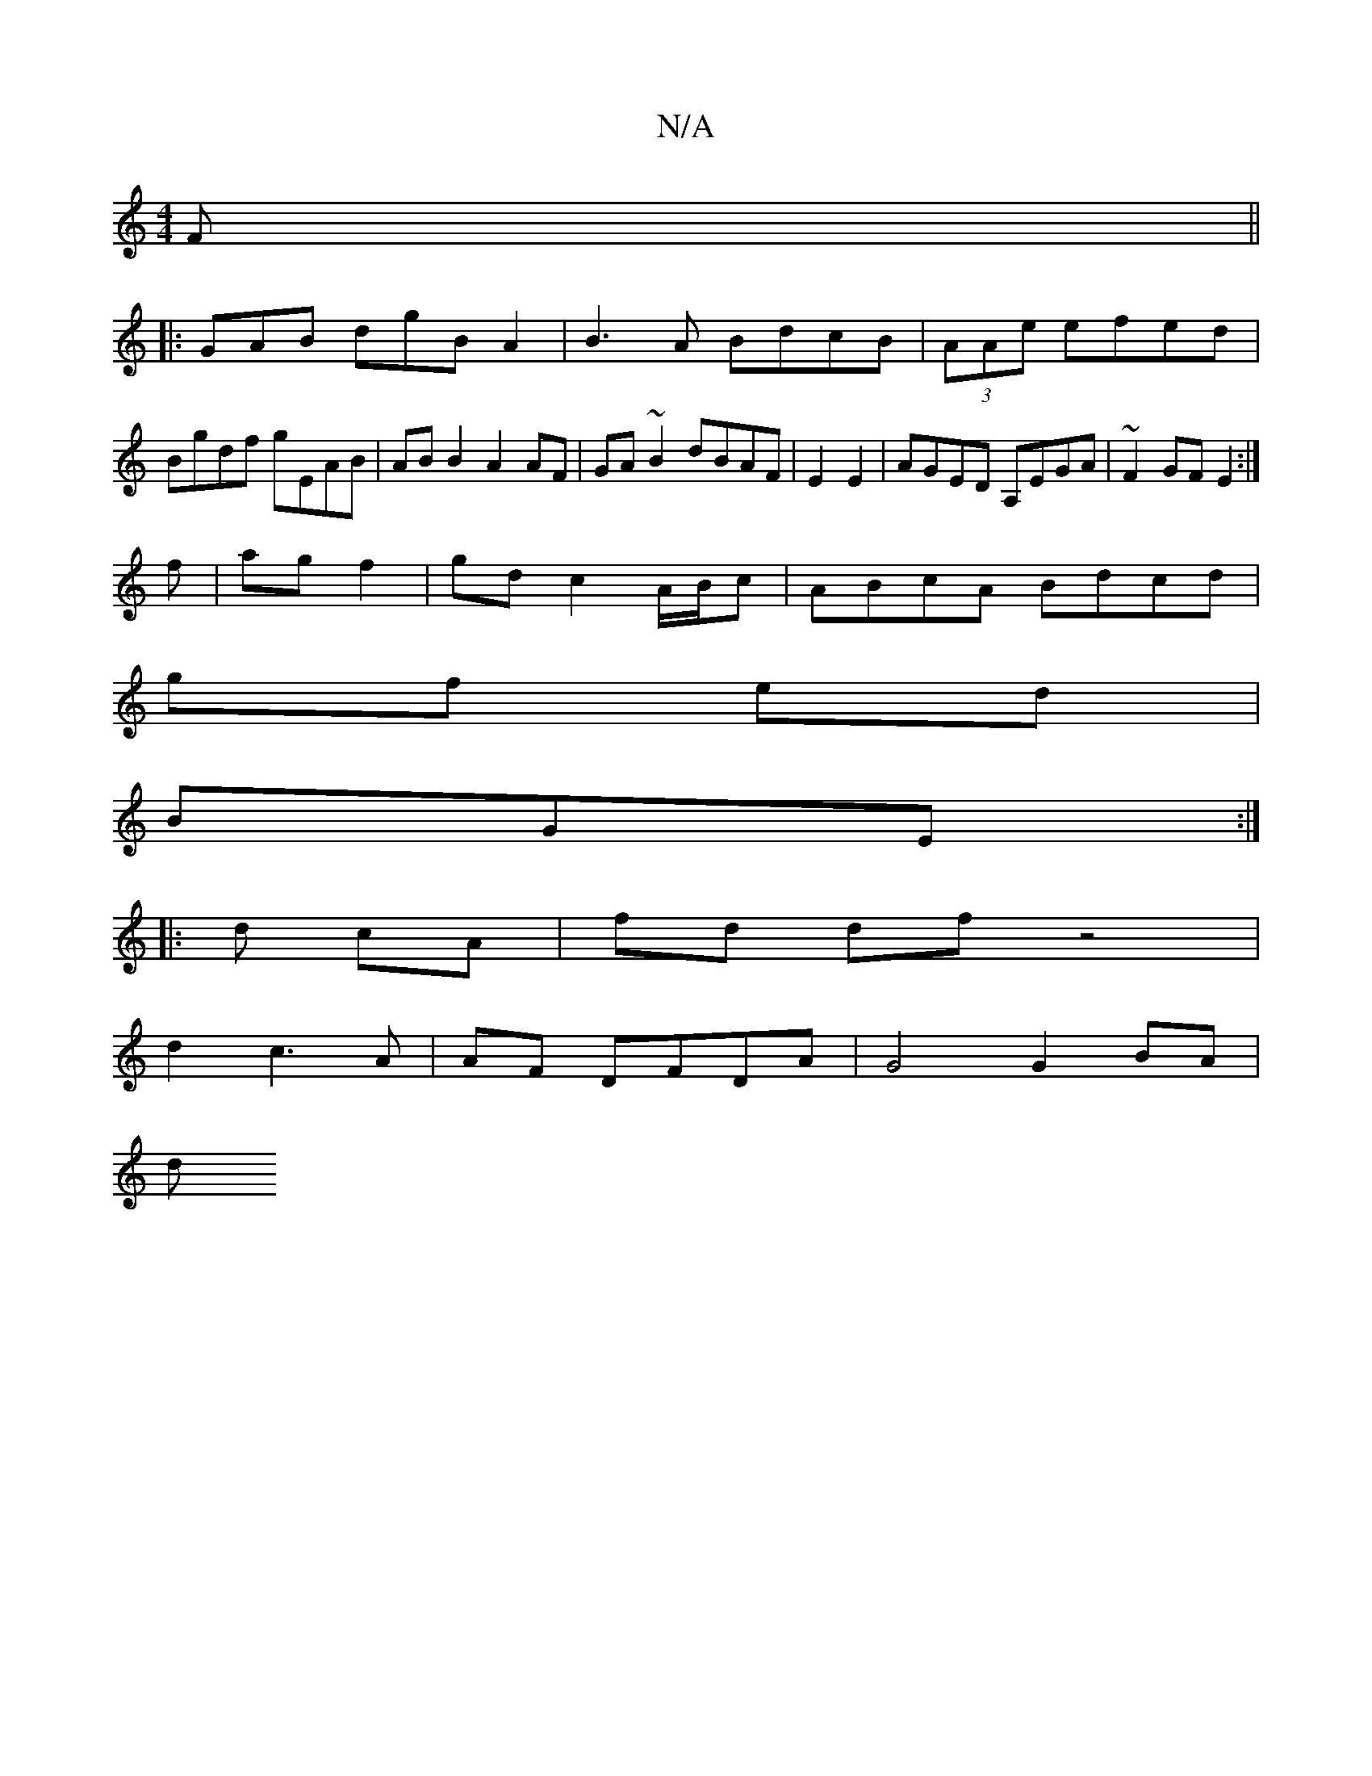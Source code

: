 X:1
T:N/A
M:4/4
R:N/A
K:Cmajor
F||
|:GAB dgB A2|B3A BdcB|(3AAe efed |
Bgdf gEAB|AB B2 A2 AF|GA~B2 dBAF|E2 E2|AGED A,EGA | ~F2GF E2 :|
f |ag f2 | gd c2 A/B/c|ABcA Bdcd|
gf ed|
BGE :|
|: d cA |fd df z4 |
d2c2>A2|AF DFDA | G4 G2 BA|
d